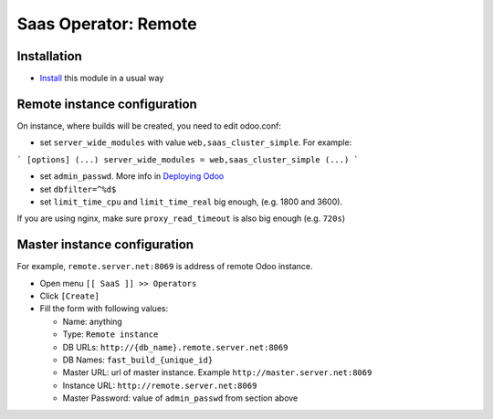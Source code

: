 =======================
 Saas Operator: Remote
=======================

Installation
============

* `Install <https://odoo-development.readthedocs.io/en/latest/odoo/usage/install-module.html>`__ this module in a usual way

Remote instance configuration
=============================

On instance, where builds will be created, you need to edit odoo.conf:

* set ``server_wide_modules`` with value ``web,saas_cluster_simple``. For example:

```
[options]
(...)
server_wide_modules = web,saas_cluster_simple
(...)
```

* set ``admin_passwd``. More info in `Deploying Odoo <https://www.odoo.com/documentation/13.0/setup/deploy.html#setup-deploy-odoo>`__

* set ``dbfilter=^%d$``

* set ``limit_time_cpu`` and ``limit_time_real`` big enough, (e.g. 1800 and 3600).

If you are using nginx, make sure ``proxy_read_timeout`` is also big enough (e.g. ``720s``)

Master instance configuration
=============================

For example, ``remote.server.net:8069`` is address of remote Odoo instance.

* Open menu ``[[ SaaS ]] >> Operators``
* Click ``[Create]``
* Fill the form with following values:

  - Name: anything
  - Type: ``Remote instance``
  - DB URLs: ``http://{db_name}.remote.server.net:8069``
  - DB Names: ``fast_build_{unique_id}``
  - Master URL: url of master instance. Example ``http://master.server.net:8069``
  - Instance URL: ``http://remote.server.net:8069``
  - Master Password: value of ``admin_passwd`` from section above
